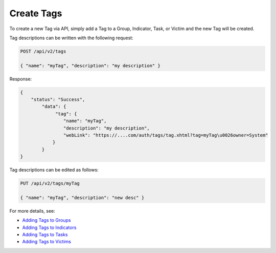 Create Tags
-----------

To create a new Tag via API, simply add a Tag to a Group, Indicator, Task, or Victim and the new Tag will be created.

Tag descriptions can be written with the following request:

.. code::

   POST /api/v2/tags

   { "name": "myTag", "description": "my description" }
   
Response:

.. code::

   {
       "status": "Success",
           "data": {
                "tag": {
                   "name": "myTag",
                   "description": "my description",
                   "webLink": "https://....com/auth/tags/tag.xhtml?tag=myTag\u0026owner=System"
               }
           }
   }
   
Tag descriptions can be edited as follows:

.. code::

   PUT /api/v2/tags/myTag

   { "name": "myTag", "description": "new desc" }


For more details, see:

* `Adding Tags to Groups <https://docs.threatconnect.com/en/latest/rest_api/groups/groups.html#create-group-tags>`_ 
* `Adding Tags to Indicators <https://docs.threatconnect.com/en/latest/rest_api/indicators/indicators.html#create-indicator-tags>`_ 
* `Adding Tags to Tasks <https://docs.threatconnect.com/en/latest/rest_api/tasks/tasks.html#create-task-tags>`_ 
* `Adding Tags to Victims <https://docs.threatconnect.com/en/latest/rest_api/victims/victims.html#create-victim-tags>`_ 
